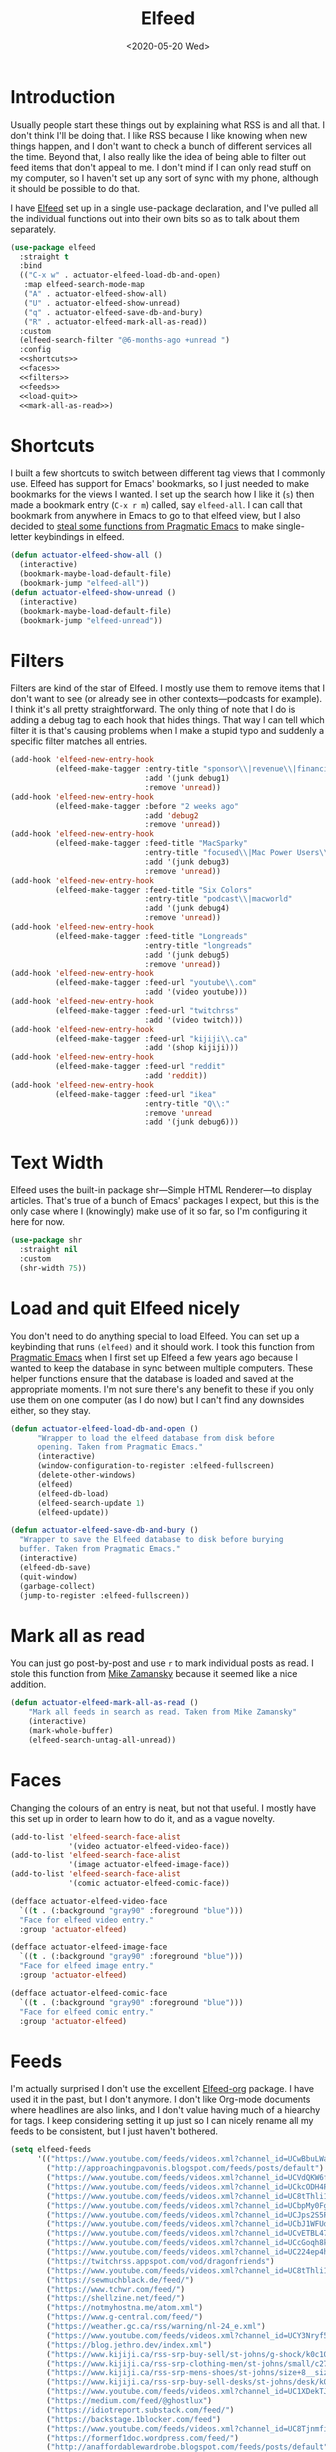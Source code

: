 #+title: Elfeed
#+property: header-args :results output silent :comments link :noweb no-export :tangle no
#+hugo_base_dir: ~/Documents/Projects/mac-into-sh/
#+hugo_draft: false
#+date: <2020-05-20 Wed>

* Introduction
:PROPERTIES:
:ID:       15E8DD30-9B7E-4909-AAA1-F030F849F22D
:END:
Usually people start these things out by explaining what RSS is and all that. I don't think I'll be doing that. I like RSS because I like knowing when new things happen, and I don't want to check a bunch of different services all the time. Beyond that, I also really like the idea of being able to filter out feed items that don't appeal to me. I don't mind if I can only read stuff on my computer, so I haven't set up any sort of sync with my phone, although it should be possible to do that.

I have [[https://github.com/skeeto/elfeed][Elfeed]] set up in a single use-package declaration, and I've pulled all the individual functions out into their own bits so as to talk about them separately.

#+begin_src emacs-lisp :tangle yes
  (use-package elfeed
    :straight t
    :bind
    (("C-x w" . actuator-elfeed-load-db-and-open)
     :map elfeed-search-mode-map
     ("A" . actuator-elfeed-show-all)
     ("U" . actuator-elfeed-show-unread)
     ("q" . actuator-elfeed-save-db-and-bury)
     ("R" . actuator-elfeed-mark-all-as-read))
    :custom
    (elfeed-search-filter "@6-months-ago +unread ")
    :config
    <<shortcuts>>
    <<faces>>
    <<filters>>
    <<feeds>>
    <<load-quit>>
    <<mark-all-as-read>>)
#+end_src

* Shortcuts
:PROPERTIES:
:header-args: :noweb-ref shortcuts :tangle no :results output silent
:END:
I built a few shortcuts to switch between different tag views that I commonly use. Elfeed has support for Emacs' bookmarks, so I just needed to make bookmarks for the views I wanted. I set up the search how I like it (~s~) then made a bookmark entry (~C-x r m~) called, say ~elfeed-all~. I can call that bookmark from anywhere in Emacs to go to that elfeed view, but I also decided to [[http://pragmaticemacs.com/emacs/read-your-rss-feeds-in-emacs-with-elfeed/][steal some functions from Pragmatic Emacs]] to make single-letter keybindings in elfeed.

#+begin_src emacs-lisp
  (defun actuator-elfeed-show-all ()
    (interactive)
    (bookmark-maybe-load-default-file)
    (bookmark-jump "elfeed-all"))
  (defun actuator-elfeed-show-unread ()
    (interactive)
    (bookmark-maybe-load-default-file)
    (bookmark-jump "elfeed-unread"))
#+end_src

* Filters
:PROPERTIES:
:ID:       4B3C3A02-D0EA-4F09-BA45-5BEA8F05EB08
:header-args: :noweb-ref filters :tangle no :results output silent
:END:
Filters are kind of the star of Elfeed. I mostly use them to remove items that I don't want to see (or already see in other contexts---podcasts for example). I think it's all pretty straightforward. The only thing of note that I do is adding a debug tag to each hook that hides things. That way I can tell which filter it is that's causing problems when I make a stupid typo and suddenly a specific filter matches all entries.

#+begin_src emacs-lisp
  (add-hook 'elfeed-new-entry-hook
            (elfeed-make-tagger :entry-title "sponsor\\|revenue\\|financial"
                                :add '(junk debug1)
                                :remove 'unread))
  (add-hook 'elfeed-new-entry-hook
            (elfeed-make-tagger :before "2 weeks ago"
                                :add 'debug2
                                :remove 'unread))
  (add-hook 'elfeed-new-entry-hook
            (elfeed-make-tagger :feed-title "MacSparky"
                                :entry-title "focused\\|Mac Power Users\\|jazz\\|automators\\|podcast"
                                :add '(junk debug3)
                                :remove 'unread))
  (add-hook 'elfeed-new-entry-hook
            (elfeed-make-tagger :feed-title "Six Colors"
                                :entry-title "podcast\\|macworld"
                                :add '(junk debug4)
                                :remove 'unread))
  (add-hook 'elfeed-new-entry-hook
            (elfeed-make-tagger :feed-title "Longreads"
                                :entry-title "longreads"
                                :add '(junk debug5)
                                :remove 'unread))
  (add-hook 'elfeed-new-entry-hook
            (elfeed-make-tagger :feed-url "youtube\\.com"
                                :add '(video youtube)))
  (add-hook 'elfeed-new-entry-hook
            (elfeed-make-tagger :feed-url "twitchrss"
                                :add '(video twitch)))
  (add-hook 'elfeed-new-entry-hook
            (elfeed-make-tagger :feed-url "kijiji\\.ca"
                                :add '(shop kijiji)))
  (add-hook 'elfeed-new-entry-hook
            (elfeed-make-tagger :feed-url "reddit"
                                :add 'reddit))
  (add-hook 'elfeed-new-entry-hook
            (elfeed-make-tagger :feed-url "ikea"
                                :entry-title "Q\\:"
                                :remove 'unread
                                :add '(junk debug6)))
#+end_src

* Text Width
:PROPERTIES:
:ID:       652FF298-92D7-4344-A32D-1C467E9E7279
:END:
Elfeed uses the built-in package shr---Simple HTML Renderer---to display articles. That's true of a bunch of Emacs' packages I expect, but this is the only case where I (knowingly) make use of it so far, so I'm configuring it here for now.

#+begin_src emacs-lisp :tangle yes
  (use-package shr
    :straight nil
    :custom
    (shr-width 75))
#+end_src

* Load and quit Elfeed nicely
:PROPERTIES:
:ID:       9FB75923-4973-4455-9CDA-17BE4078123F
:header-args: :noweb-ref load-quit :tangle no :results output silent
:END:
You don't need to do anything special to load Elfeed. You can set up a keybinding that runs ~(elfeed)~ and it should work. I took this function from [[http://pragmaticemacs.com/emacs/read-your-rss-feeds-in-emacs-with-elfeed/][Pragmatic Emacs]] when I first set up Elfeed a few years ago because I wanted to keep the database in sync between multiple computers. These helper functions ensure that the database is loaded and saved at the appropriate moments. I'm not sure there's any benefit to these if you only use them on one computer (as I do now) but I can't find any downsides either, so they stay.

#+begin_src emacs-lisp
  (defun actuator-elfeed-load-db-and-open ()
        "Wrapper to load the elfeed database from disk before
        opening. Taken from Pragmatic Emacs."
        (interactive)
        (window-configuration-to-register :elfeed-fullscreen)
        (delete-other-windows)
        (elfeed)
        (elfeed-db-load)
        (elfeed-search-update 1)
        (elfeed-update))
#+end_src

#+begin_src emacs-lisp
  (defun actuator-elfeed-save-db-and-bury ()
    "Wrapper to save the Elfeed database to disk before burying
    buffer. Taken from Pragmatic Emacs."
    (interactive)
    (elfeed-db-save)
    (quit-window)
    (garbage-collect)
    (jump-to-register :elfeed-fullscreen))
#+end_src

* Mark all as read
:PROPERTIES:
:ID:       9659048D-338A-434E-B010-59ADD50A79FC
:header-args: :noweb-ref mark-all-as-read :tangle no :results output silent
:END:
You can just go post-by-post and use ~r~ to mark individual posts as read. I stole this function from [[https://cestlaz-nikola.github.io/posts/using-emacs-29%20elfeed/][Mike Zamansky]] because it seemed like a nice addition.

#+begin_src emacs-lisp
  (defun actuator-elfeed-mark-all-as-read ()
      "Mark all feeds in search as read. Taken from Mike Zamansky"
      (interactive)
      (mark-whole-buffer)
      (elfeed-search-untag-all-unread))
#+end_src

* Faces
:PROPERTIES:
:header-args: :noweb-ref faces :tangle no :results output silent
:END:
Changing the colours of an entry is neat, but not that useful. I mostly have this set up in order to learn how to do it, and as a vague novelty.

#+begin_src emacs-lisp
  (add-to-list 'elfeed-search-face-alist
               '(video actuator-elfeed-video-face))
  (add-to-list 'elfeed-search-face-alist
               '(image actuator-elfeed-image-face))
  (add-to-list 'elfeed-search-face-alist
               '(comic actuator-elfeed-comic-face))
#+end_src

#+begin_src emacs-lisp
  (defface actuator-elfeed-video-face
    `((t . (:background "gray90" :foreground "blue")))
    "Face for elfeed video entry."
    :group 'actuator-elfeed)
#+end_src

#+begin_src emacs-lisp
  (defface actuator-elfeed-image-face
    `((t . (:background "gray90" :foreground "blue")))
    "Face for elfeed image entry."
    :group 'actuator-elfeed)
#+end_src

#+begin_src emacs-lisp
  (defface actuator-elfeed-comic-face
    `((t . (:background "gray90" :foreground "blue")))
    "Face for elfeed comic entry."
    :group 'actuator-elfeed)
#+end_src

* Feeds
:PROPERTIES:
:ID:       42925954-86A5-49E0-8D8D-B5982347E91C
:header-args: :noweb-ref feeds :tangle no :results output silent
:END:
I'm actually surprised I don't use the excellent [[https://github.com/remyhonig/elfeed-org][Elfeed-org]] package. I have used it in the past, but I don't anymore. I don't like Org-mode documents where headlines are also links, and I don't value having much of a hiearchy for tags. I keep considering setting it up just so I can nicely rename all my feeds to be consistent, but I just haven't bothered.

#+begin_src emacs-lisp
  (setq elfeed-feeds
        '(("https://www.youtube.com/feeds/videos.xml?channel_id=UCwBbuLWaIhxGuA6THzAqqIQ")
          ("http://approachingpavonis.blogspot.com/feeds/posts/default")
          ("https://www.youtube.com/feeds/videos.xml?channel_id=UCVdQKW6fmfBmhz4t5k8Dq5w")
          ("https://www.youtube.com/feeds/videos.xml?channel_id=UCkcODH4P9o3ovGWCRV5kJkA")
          ("https://www.youtube.com/feeds/videos.xml?channel_id=UC8tThli1ZY7LW5Dxqr3Y0jA")
          ("https://www.youtube.com/feeds/videos.xml?channel_id=UCbpMy0Fg74eXXkvxJrtEn3w")
          ("https://www.youtube.com/feeds/videos.xml?channel_id=UCJps2S5PiabUY3yZv3iq0tw")
          ("https://www.youtube.com/feeds/videos.xml?channel_id=UCbJ1WFUdC4ImBlFReGNHjKQ")
          ("https://www.youtube.com/feeds/videos.xml?channel_id=UCvETBL47UPZVMBdIW-gFpPQ")
          ("https://www.youtube.com/feeds/videos.xml?channel_id=UCcGoqh8kLlACkFFpqXm6eSw")
          ("https://www.youtube.com/feeds/videos.xml?channel_id=UC224ep4hRGF54CFcwqapb4A")
          ("https://twitchrss.appspot.com/vod/dragonfriends")
          ("https://www.youtube.com/feeds/videos.xml?channel_id=UC8tThli1ZY7LW5Dxqr3Y0jA")
          ("https://sewmuchblack.de/feed/")
          ("https://www.tchwr.com/feed/")
          ("https://shellzine.net/feed/")
          ("https://notmyhostna.me/atom.xml")
          ("https://www.g-central.com/feed/")
          ("https://weather.gc.ca/rss/warning/nl-24_e.xml")
          ("https://www.youtube.com/feeds/videos.xml?channel_id=UCY3Nryf55m0yn48jLezBhlw")
          ("https://blog.jethro.dev/index.xml")
          ("https://www.kijiji.ca/rss-srp-buy-sell/st-johns/g-shock/k0c10l1700113")
          ("https://www.kijiji.ca/rss-srp-clothing-men/st-johns/small/c278l1700113a15183001?ad=offering")
          ("https://www.kijiji.ca/rss-srp-mens-shoes/st-johns/size+8__size+8+5/c15117001l1700113a15117001?ad=offering")
          ("https://www.kijiji.ca/rss-srp-buy-sell-desks/st-johns/desk/k0c239l1700113?ad=offering&for-sale-by=ownr")
          ("https://www.youtube.com/feeds/videos.xml?channel_id=UC1XDekTJ0jp24_aw4MncIsg")
          ("https://medium.com/feed/@ghostlux")
          ("https://idiotreport.substack.com/feed/")
          ("https://backstage.1blocker.com/feed")
          ("https://www.youtube.com/feeds/videos.xml?channel_id=UC8TjnmfivUw4bLB-VEn0_Sw")
          ("https://formerf1doc.wordpress.com/feed/")
          ("http://anaffordablewardrobe.blogspot.com/feeds/posts/default")
          ("http://feedpress.me/apt2024")
          ("https://sam217pa.github.io/index.xml")
          ("https://blog.blankbaby.com/atom.xml")
          ("https://cestlaz.github.io/rss.xml" emacs)
          ("http://blog.binchen.org/rss.xml" emacs)
          ("https://css-tricks.com/feed/")
          ("https://deathtrashgame.tumblr.com/rss")
          ("https://dieworkwear.com/rss")
          ("https://emacsredux.com/atom.xml" emacs)
          ("http://emacsrocks.com/atom.xml" emacs)
          ("https://fastmail.blog/rss/")
          ("https://epsalt.ca/rss" blog)
          ("https://hk-devblog.com/feed/")
          ("http://www.howardism.org/index.xml" emacs)
          ("http://feeds.feedburner.com/Ikeahacker")
          ("http://irreal.org/blog/?feed=rss2" emacs)
          ("https://www.kinowear.com/feed/")
          ("https://longreads.com/feed/")
          ("https://www.macsparky.com/blog?format=rss")
          ("http://mbork.pl/?action=rss" emacs)
          ("https://www.masteringemacs.org/feed" emacs)
          ("https://fuco1.github.io/rss.xml" emacs)
          ("https://oremacs.com/atom.xml")
          ("http://xenodium.com/rss.xml")
          ("https://mcmansionhell.com/rss")
          ("http://www.modernemacs.com/index.xml" emacs)
          ("https://nefariousreviews.com/feed/")
          ("https://genehack.blog/atom.xml")
          ("https://scifiinterfaces.com/feed/")
          ("https://updates.nonissue.org/rss")
          ("https://nullprogram.com/feed/" emacs)
          ("https://scripter.co/posts/index.xml" emacs)
          ("http://pragmaticemacs.com/feed/" emacs)
          ("http://www.lunaryorn.com/feed.atom" emacs)
          ("http://endlessparentheses.com/atom.xml" emacs)
          ("https://karl-voit.at/feeds/lazyblorg-all.atom_1.0.links-and-content.xml")
          ("https://sachachua.com/blog/feed/" emacs)
          ("https://feedpress.me/sixcolors")
          ("https://strattondelany.com/feed/" blog)
          ("https://www.stylesofman.com/feed/")
          ("http://takingnotenow.blogspot.com/feeds/posts/default")
          ("https://journal.styleforum.net/feed/")
          ("https://culturedcode.com/things/blog/feed/rss.xml")
          ("https://tungodies.com/feed/")
          ("https://manuel-uberti.github.io/feed" emacs)
          ("http://usuallywhatimdressed.in/feed/")
          ("https://zettelkasten.de/feed.atom")
          ("https://zzamboni.org/index.xml")
          ("https://eightiesandninetiesanime.tumblr.com/rss" image)
          ("https://1041uuu.tumblr.com/rss" image)
          ("https://bubblegumcrash.tumblr.com/rss" comic)
          ("https://cyberianpunks.tumblr.com/rss" image)
          ("https://www.drugsandwires.fail/feed/" comic)
          ("http://feeds.feedburner.com/Explosm" comic)
          ("https://www.foxtrot.com/feed/" comic)
          ("http://feeds.feedburner.com/PoorlyDrawnLines" comic)
          ("https://rekall.me/rss" image)
          ("http://collet66.blog52.fc2.com/?xml")
          ("https://reddit-top-rss.herokuapp.com/?subreddit=deusex&averagePostsPerDay=2&view=rss")
          ("https://reddit-top-rss.herokuapp.com/?subreddit=cyberpunk&averagePostsPerDay=2&view=rss")
          ("https://reddit-top-rss.herokuapp.com/?subreddit=emacs&averagePostsPerDay=2&view=rss" emacs)
          ("https://reddit-top-rss.herokuapp.com/?subreddit=orgmode&averagePostsPerDay=2&view=rss" emacs)
          ("https://reddit-top-rss.herokuapp.com/?subreddit=techwearclothing&averagePostsPerDay=2&view=rss")
          ("https://reddit-top-rss.herokuapp.com/?subreddit=techwear&averagePostsPerDay=2&view=rss")
          ("https://reddit-top-rss.herokuapp.com/?subreddit=formula1&averagePostsPerDay=1&view=rss")
          ("https://reddit-top-rss.herokuapp.com/?subreddit=malefashionadvice&averagePostsPerDay=1&view=rss")
          ("https://noonker.github.io/index.xml" emacs)
          ("https://mac.into.sh/index.xml")))
#+end_src

Honestly, it feels weird to share my entire collection of feeds in public. Like I'm sharing something very personal. Anyway, that's it. That's my Elfeed.

* The future
There are a bunch of things I'd like to add to my Elfeed setup that I haven't  yet.

** TODO Make the interface prettier
Obviously I'm going to need to fix the custom face, but here are the basic faces that Elfeed uses:

- elfeed-search-date-face
- elfeed-search-feed-face
- elfeed-search-filter-face
- elfeed-search-last-update-face
- elfeed-search-tag-face
- elfeed-search-title-face
- elfeed-search-unread-count-face
- elfeed-search-unread-title-face
- message-header-name
- message-header-subject
- message-header-other
- variable-pitch

** TODO Look into sync options
I don't know if I care enough about reading RSS on my phone, but maybe I'd like it if I tried it. There seem to be two main ways. Elfeed-web is a sub-package that is part of Elfeed proper, which creates a single webpage using an Emacs HTML server that could be read by a phone I assume. Seems like I might have to do some fiddling, and it would only work if the computer running Elfeed is on---which is currently my laptop. The other option is [[https://github.com/fasheng/elfeed-protocol][Elfeed-protocol]] combined with a web-based RSS reader that's compatible. That would probably require paying money for either a webhost or a subscription-based feed reader, and checking to see how my elfeed filters work with it.

** TODO Set up video integration
A portion of my use of Elfeed involves watching Youtube videos. There are a bunch of ways to hook Elfeed into various video-playing tools like MPV, or even the Emacs music thing called EMMS. I should see if I can make one of those work.

** TODO Look into Elfeed-score
[[https://github.com/sp1ff/elfeed-score/][Elfeed-score]] seems like a neat way to enhance my on-or-off filters. I like using the filters to kill stuff that I absolutely don't want, but a ranking system might be neat.

- Uprank
   - Emacs
- Downrank
   - Hulu
   - Apple TV
   - Google
   - Amazon

** TODO Set up EWW's readability features for even more Emacs
I could set up a keybinding to auto-open feeds in EWW so I don't need to use Safari for stuff that doesn't need Safari. I actually can't see a reason to do this, but I kind of want to.

** TODO Additional Functions
:PROPERTIES:
::header-args:: :tangle no
:END:
https://karthinks.com/blog/lazy-elfeed/

#+begin_src emacs-lisp
  (defun elfeed-scroll-up-command (&optional arg)
    "Scroll up or go to next feed item in Elfeed"
    (interactive "^P")
    (let ((scroll-error-top-bottom nil))
      (condition-case-unless-debug nil
          (scroll-up-command arg)
        (error (elfeed-show-next)))))

  (defun elfeed-scroll-down-command (&optional arg)
    "Scroll up or go to next feed item in Elfeed"
    (interactive "^P")
    (let ((scroll-error-top-bottom nil))
      (condition-case-unless-debug nil
          (scroll-down-command arg)
        (error (elfeed-show-prev)))))

  (define-key 'elfeed-show-mode-map (kbd "SPC") 'elfeed-scroll-up-command)
  (define-key 'elfeed-show-mode-map (kbd "S-SPC") 'elfeed-scroll-down-command)
#+end_src

#+begin_src emacs-lisp
  (setq browse-url-browser-function
        '(("https:\\/\\/www\\.youtu\\.*be." . browse-url-mpv)
          ("." . browse-url-generic)))

  (defun browse-url-mpv (url &optional single)
    (start-process "mpv" nil "mpv" (shell-quote-argument url)))
#+end_src

http://xenodium.com/open-emacs-elfeed-links-in-background/index.html

#+begin_src emacs-lisp
    (defun ar/elfeed-search-browse-background-url ()
      "Open current `elfeed' entry (or region entries) in browser without losing focus."
      (interactive)
      (let ((entries (elfeed-search-selected)))
        (mapc (lambda (entry)
                (assert (memq system-type '(darwin)) t "open command is macOS only")
                (start-process (concat "open " (elfeed-entry-link entry))
                               nil "open" "--background" (elfeed-entry-link entry))
                (elfeed-untag entry 'unread)
                (elfeed-search-update-entry entry))
              entries)
        (unless (or elfeed-search-remain-on-entry (use-region-p))
          (forward-line))))
#+end_src

* Additional resources
- [[https://noonker.github.io/posts/2020-04-22-elfeed/][Elfeed Rules! Noonker — thoughts, guides, etc]]
- [[https://nullprogram.com/tags/elfeed/][Posts tagged elfeed « null program]]
- [[http://pragmaticemacs.com/category/elfeed/][elfeed | Pragmatic Emacs]]
- [[https://cestlaz-nikola.github.io/posts/using-emacs-29%20elfeed/][Using Emacs - 29 -elfeed part 1 | C'est la Z]]
- [[https://cestlaz-nikola.github.io/posts/using-emacs-30-elfeed-2/][Using Emacs - 30 - elfeed part 2 - Hydras | C'est la Z]]
- [[https://cestlaz-nikola.github.io/posts/using-emacs-31-elfeed-3/][Using Emacs - 31 - elfeed part 3 - macros | C'est la Z]]
